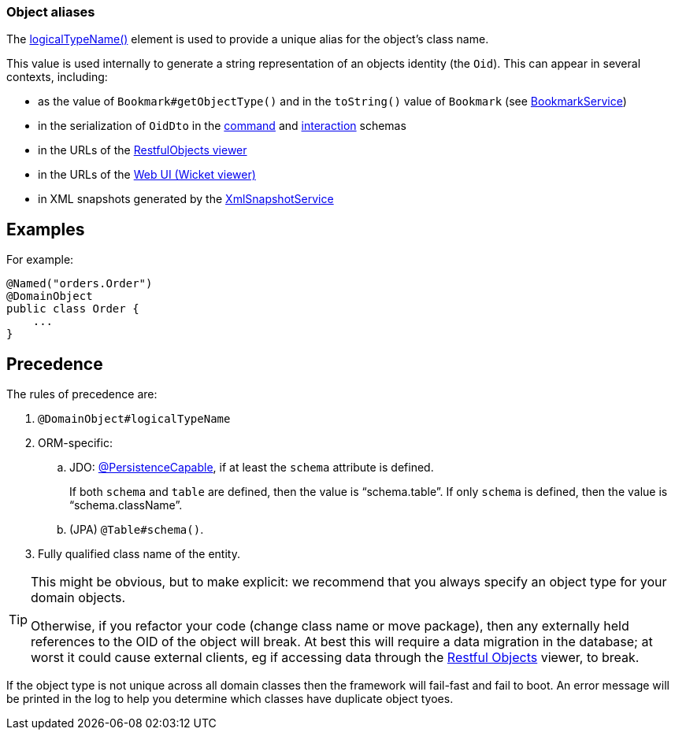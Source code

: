 === Object aliases

:Notice: Licensed to the Apache Software Foundation (ASF) under one or more contributor license agreements. See the NOTICE file distributed with this work for additional information regarding copyright ownership. The ASF licenses this file to you under the Apache License, Version 2.0 (the "License"); you may not use this file except in compliance with the License. You may obtain a copy of the License at. http://www.apache.org/licenses/LICENSE-2.0 . Unless required by applicable law or agreed to in writing, software distributed under the License is distributed on an "AS IS" BASIS, WITHOUT WARRANTIES OR  CONDITIONS OF ANY KIND, either express or implied. See the License for the specific language governing permissions and limitations under the License.
:page-partial:

The xref:refguide:applib:index/annotation/DomainObject.adoc#logicalTypeName[logicalTypeName()] element is used to provide a unique alias for the object's class name.

This value is used internally to generate a string representation of an objects identity (the `Oid`).
This can appear in several contexts, including:

* as the value of `Bookmark#getObjectType()` and in the `toString()` value of `Bookmark`
(see xref:refguide:applib:index/services/bookmark/BookmarkService.adoc[BookmarkService])
* in the serialization of `OidDto` in the xref:refguide:schema:cmd.adoc[command] and xref:refguide:schema:ixn.adoc[interaction] schemas
* in the URLs of the xref:vro:ROOT:about.adoc[RestfulObjects viewer]
* in the URLs of the xref:vw:ROOT:about.adoc[Web UI (Wicket viewer)]
* in XML snapshots generated by the xref:refguide:applib:index/services/xmlsnapshot/XmlSnapshotService.adoc[XmlSnapshotService]

== Examples

For example:

[source,java]
----
@Named("orders.Order")
@DomainObject
public class Order {
    ...
}
----

== Precedence

The rules of precedence are:

. `@DomainObject#logicalTypeName`
. ORM-specific:

.. JDO: xref:refguide:applib-ant:PersistenceCapable.adoc[@PersistenceCapable], if at least the `schema` attribute is defined.
+
If both `schema` and `table` are defined, then the value is "`schema.table`".
If only `schema` is defined, then the value is "`schema.className`".

.. (JPA) `@Table#schema()`.

. Fully qualified class name of the entity.

[TIP]
====
This might be obvious, but to make explicit: we recommend that you always specify an object type for your domain objects.

Otherwise, if you refactor your code (change class name or move package), then any externally held references to the OID of the object will break.
At best this will require a data migration in the database; at worst it could cause external clients, eg if accessing data through the xref:vro:ROOT:about.adoc[Restful Objects] viewer, to break.
====

If the object type is not unique across all domain classes then the framework will fail-fast and fail to boot.
An error message will be printed in the log to help you determine which classes have duplicate object tyoes.
